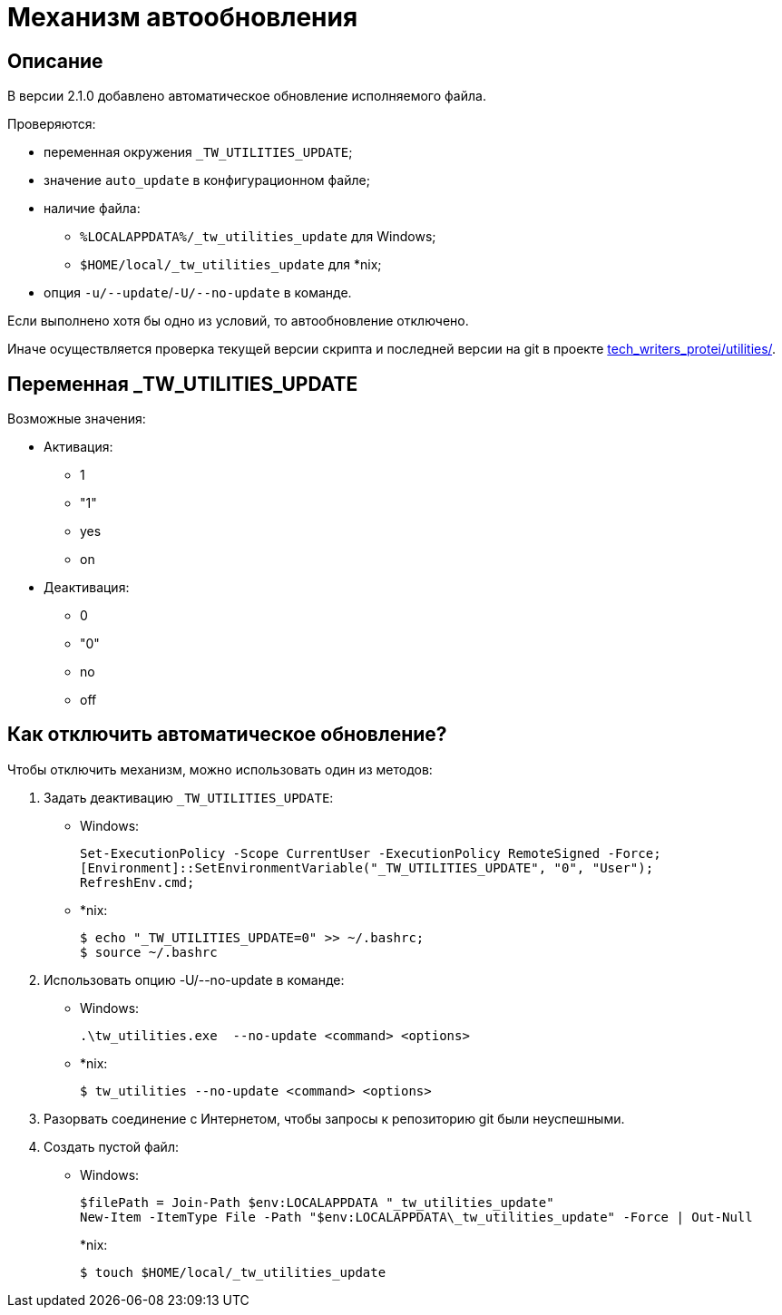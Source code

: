 [[auto-update]]
= Механизм автообновления
:imagesdir: images
:stylesdir: ../css
:stylesheet: default.css
:toc-title: Содержание
:pdf-themesdir: themes
:pdf-theme: base-theme.yml
:asciidoctorconfigdir: ../

== Описание

В версии 2.1.0 добавлено автоматическое обновление исполняемого файла.

Проверяются:

* переменная окружения `_TW_UTILITIES_UPDATE`;
* значение `auto_update` в конфигурационном файле;
* наличие файла:
** `%LOCALAPPDATA%/_tw_utilities_update` для Windows;
** `$HOME/local/_tw_utilities_update` для *nix;
* опция `-u/--update`/`-U/--no-update` в команде.

Если выполнено хотя бы одно из условий, то автообновление отключено.

Иначе осуществляется проверка текущей версии скрипта и последней версии на git в проекте https://gitlab.com/tech_writers_protei/utilities/[tech_writers_protei/utilities/].

== Переменная _TW_UTILITIES_UPDATE

Возможные значения:

* Активация:
+
** 1
** "1"
** yes
** on
+
* Деактивация:
+
** 0
** "0"
** no
** off

== Как отключить автоматическое обновление?

Чтобы отключить механизм, можно использовать один из методов:

. Задать деактивацию `_TW_UTILITIES_UPDATE`:
+
* Windows:
+
[source,powershell]
----
Set-ExecutionPolicy -Scope CurrentUser -ExecutionPolicy RemoteSigned -Force;
[Environment]::SetEnvironmentVariable("_TW_UTILITIES_UPDATE", "0", "User");
RefreshEnv.cmd;
----
+
* ++*++nix:
+
[source,shell]
----
$ echo "_TW_UTILITIES_UPDATE=0" >> ~/.bashrc;
$ source ~/.bashrc
----
+
. Использовать опцию -U/--no-update в команде:
* Windows:
+
[source,powershell]
----
.\tw_utilities.exe  --no-update <command> <options>
----
* ++*++nix:
+
[source,shell]
----
$ tw_utilities --no-update <command> <options>
----
+
. Разорвать соединение с Интернетом, чтобы запросы к репозиторию git были неуспешными.
. Создать пустой файл:
+
* Windows:
+
[source,powershell]
----
$filePath = Join-Path $env:LOCALAPPDATA "_tw_utilities_update"
New-Item -ItemType File -Path "$env:LOCALAPPDATA\_tw_utilities_update" -Force | Out-Null
----
+
*nix:
+
[source,shell]
----
$ touch $HOME/local/_tw_utilities_update
----